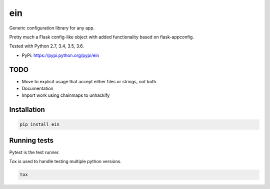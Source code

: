 ein
========

Generic configuration library for any app.

Pretty much a Flask config-like object with added functionality based on flask-appconfig.

Tested with Python 2.7, 3.4, 3.5, 3.6.

|Test Status| |Coverage Status| |Documentation Status|

-  PyPi: https://pypi.python.org/pypi/ein


TODO
----

- Move to explicit usage that accept either files or strings, *not* both.
- Documentation
- Import work using chainmaps to unhackify


Installation
------------

.. code:: sh

    pip install ein


Running tests
-------------

Pytest is the test runner.

Tox is used to handle testing multiple python versions.

.. code:: sh

    tox


.. |Test Status| image:: https://circleci.com/gh/akatrevorjay/ein.svg?style=svg
   :target: https://circleci.com/gh/akatrevorjay/ein
.. |Coverage Status| image:: https://coveralls.io/repos/akatrevorjay/ein/badge.svg?branch=develop&service=github
   :target: https://coveralls.io/github/akatrevorjay/ein?branch=develop
.. |Documentation Status| image:: https://readthedocs.org/projects/ein/badge/?version=latest
   :target: http://ein.readthedocs.org/en/latest/?badge=latest



